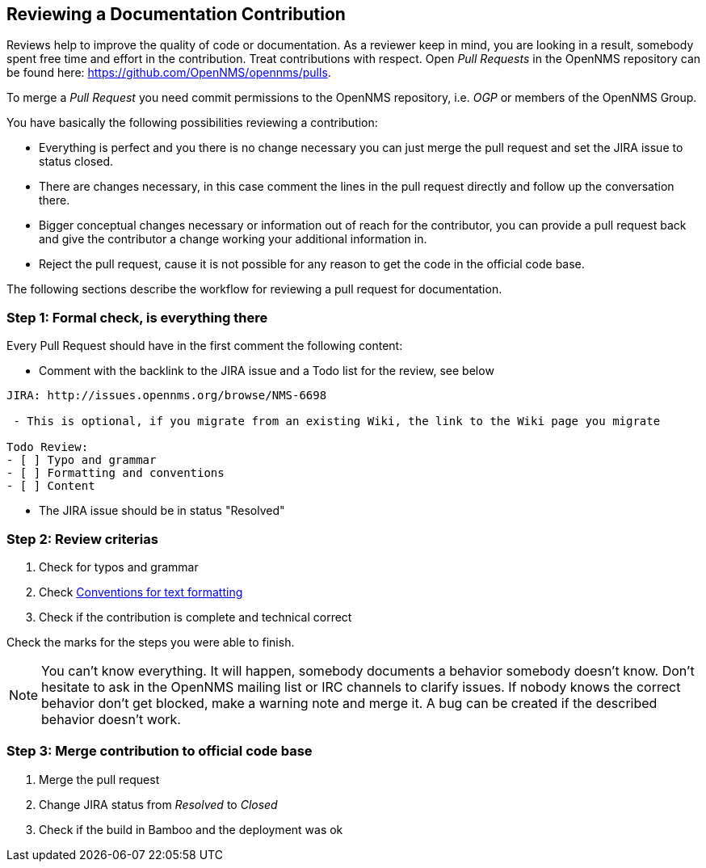 
[[doc-guidelines-reviewing]]
== Reviewing a Documentation Contribution

Reviews help to improve the quality of code or documentation.
As a reviewer keep in mind, you are looking in a result, somebody spent free time and effort in the contribution.
Treat contributions with respect.
Open _Pull Requests_ in the OpenNMS repository can be found here: https://github.com/OpenNMS/opennms/pulls.

To merge a _Pull Request_ you need commit permissions to the OpenNMS repository, i.e. _OGP_ or members of the OpenNMS Group.

You have basically the following possibilities reviewing a contribution:

* Everything is perfect and you there is no change necessary you can just merge the pull request and set the JIRA issue to status closed.
* There are changes necessary, in this case comment the lines in the pull request directly and follow up the conversation there.
* Bigger conceptual changes necessary or information out of reach for the contributor, you can provide a pull request back and give
  the contributor a change working your additional information in.
* Reject the pull request, cause it is not possible for any reason to get the code in the official code base.

The following sections describe the workflow for reviewing a pull request for documentation.

=== Step 1: Formal check, is everything there

Every Pull Request should have in the first comment the following content:

* Comment with the backlink to the JIRA issue and a Todo list for the review, see below

[source]
----
JIRA: http://issues.opennms.org/browse/NMS-6698

 - This is optional, if you migrate from an existing Wiki, the link to the Wiki page you migrate

Todo Review:
- [ ] Typo and grammar
- [ ] Formatting and conventions
- [ ] Content
----

* The JIRA issue should be in status "Resolved"

=== Step 2: Review criterias

. Check for typos and grammar
. Check <<doc-guidelines-conventions, Conventions for text formatting>>
. Check if the contribution is complete and technical correct

Check the marks for the steps you were able to finish.

NOTE: You can't know everything.
It will happen, somebody documents a behavior somebody doesn't know.
Don't hesitate to ask in the OpenNMS mailing list or IRC channels to clarify issues.
If nobody knows the correct behavior don't get blocked, make a warning note and merge it.
A bug can be created if the described behavior doesn't work.

=== Step 3: Merge contribution to official code base

. Merge the pull request
. Change JIRA status from _Resolved_ to _Closed_
. Check if the build in Bamboo and the deployment was ok
